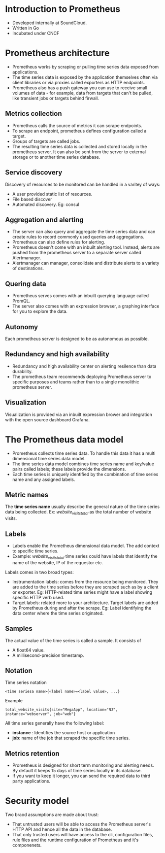 * Introduction to Prometheus

- Developed internally at SoundCloud.
- Written in Go
- Incubated under CNCF

* Prometheus architecture

- Prometheus works by scraping or pulling time series data exposed
  from applications.
- The time series data is exposed by the application themselves often
  via client libraries or via proxies called exporters as HTTP
  endpoints.
- Prometheus also has a push gateway you can use to receive small
  volumes of data - for example, data from targets that can't be
  pulled, like transient jobs or targets behind firwall.

** Metrics collection

- Prometheus calls the source of metrics it can scrape endpoints.
- To scrape an endpoint, prometheus defines configuration called a
  target.
- Groups of targets are called jobs.
- The resulting time series data is collected and stored locally in
  the prometheus server. It can also be sent from the server to
  external storage or to another time series database.

** Service discovery

Discovery of resources to be monitored can be handled in a varitey of
ways:

- A user provided static list of resources.
- File based discover
- Automated discovery. Eg: consul

** Aggregation and alerting

- The server can also query and aggregate the time series data and can
  create rules to record commonly used queries and aggregations.
- Prometheus can also define rules for alerting.
- Prometheus doesn't come with an inbuilt alerting tool. Instead,
  alerts are pushed from the prometheus server to a separate server
  called Alertmanager.
- Alertmanager can manager, consolidate and distribute alerts to a
  variety of destinations.

** Quering data

- Prometheus serves comes with an inbuilt querying language called PromQL.
- The server also comes with an expression browser, a graphing
  interface for you to explore the data.

** Autonomy

  Each prometheus server is designed to be as autonomous as possible.

** Redundancy and high availability

- Redundancy and high availability center on alerting resilence than
  data durability.
- The prometheus team recommends deploying Prometheus server to
  specific purposes and teams rather than to a single monolithic
  prometheus server.

** Visualization

Visualization is provided via an inbuilt expression brower and
integration with the open source dashboard Grafana.

* The Prometheus data model

- Prometheus collects time series data. To handle this data it has a
  multi dimensional time series data model.
- The time series data model combines time series name and key/value
  pairs called labels; these labels provide the dimensions.
- Each time series is uniquely identified by the combination of time
  series name and any assigned labels.

** Metric names  

The *time series name* usually describe the general nature of the time
series data being collected. Ex: /website_visits_total/ as the total
number of website visits.

** Labels

- Labels enable the Prometheus dimensional data model. The add context
  to specific time series.
- Example: /website_visits_total/ time series could have labels that
  identify the name of the website, IP of the requestor etc.

Labels comes in two broad types:
- Instrumentation labels: comes from the resource being
  monitored. They are added to the time series before they are scraped
  such as by a client or exporter. Eg: HTTP-related time series might
  have a label showing specific HTTP verb used.
- Target labels: related more to your architecture. Target labels are
  added by Prometheus during and after the scrape. Eg: Label
  identifying the data center where the time series originated.

** Samples

The actual value of the time series is called a sample. It consists of
- A float64 value.
- A millisecond-precision timestamp.

** Notation

Time series notation

#+begin_src
<time seriesa name>{<label name>=<label value>, ...}
#+end_src

Example

#+begin_example
total_website_visits{site="MegaApp", location="NJ", instance="webserver", job="web"}
#+end_example

All time series generally have the following label:
- *instance* : Identifies the source host or application
- *job*: name of the job that scraped the specific time series.

** Metrics retention

- Prometheus is designed for short term monitoring and alerting
  needs. By default it keeps 15 days of time series locally in its
  database.
- If you want to keep it longer, you can send the required data to
  third party applications.

* Security model

Two braod assumptions are made about trust:
- That untrusted users will be able to access the Prometheus server's
  HTTP API and hence all the data in the database.
- That only trusted users will have access to the cli, configuration
  files, rule files and the runtime configuration of Prometheus and
  it's componenets.
